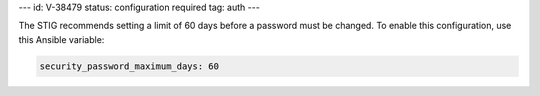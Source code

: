 ---
id: V-38479
status: configuration required
tag: auth
---

The STIG recommends setting a limit of 60 days before a password must
be changed. To enable this configuration, use this Ansible variable:

.. code-block:: yaml

    security_password_maximum_days: 60
